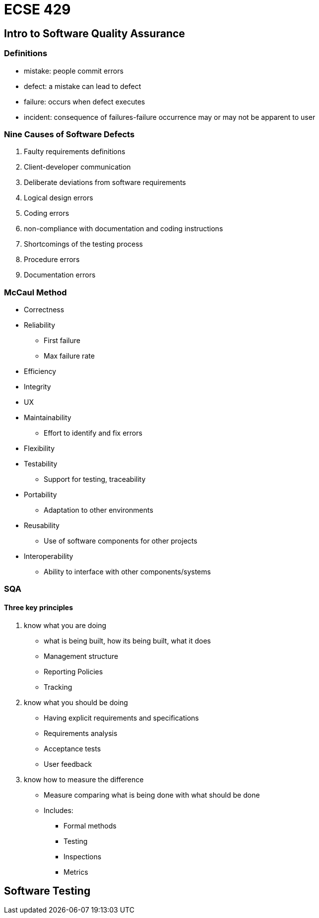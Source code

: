 = ECSE 429

== Intro to Software Quality Assurance

=== Definitions

* mistake: people commit errors
* defect: a mistake can lead to defect
* failure: occurs when defect executes
* incident: consequence of failures-failure occurrence may or may not be apparent
to user

=== Nine Causes of Software Defects

1. Faulty requirements definitions
2. Client-developer communication
3. Deliberate deviations from software requirements
4. Logical design errors
5. Coding errors
6. non-compliance with documentation and coding instructions
7. Shortcomings of the testing process
8. Procedure errors
9. Documentation errors

=== McCaul Method

//Todo: add tree figure

* Correctness
* Reliability
** First failure
** Max failure rate

* Efficiency
* Integrity
* UX
* Maintainability
** Effort to identify and fix errors

* Flexibility
* Testability
** Support for testing, traceability

* Portability
** Adaptation to other environments

* Reusability
** Use of software components for other projects

* Interoperability
** Ability to interface with other components/systems

=== SQA

==== Three key principles

1. know what you are doing
* what is being built, how its being built, what it does
* Management structure
* Reporting Policies
* Tracking

2. know what you should be doing
* Having explicit requirements and specifications
* Requirements analysis
* Acceptance tests
* User feedback

3. know how to measure the difference
* Measure comparing what is being done with what should be done
* Includes:
** Formal methods
** Testing
** Inspections
** Metrics

== Software Testing
